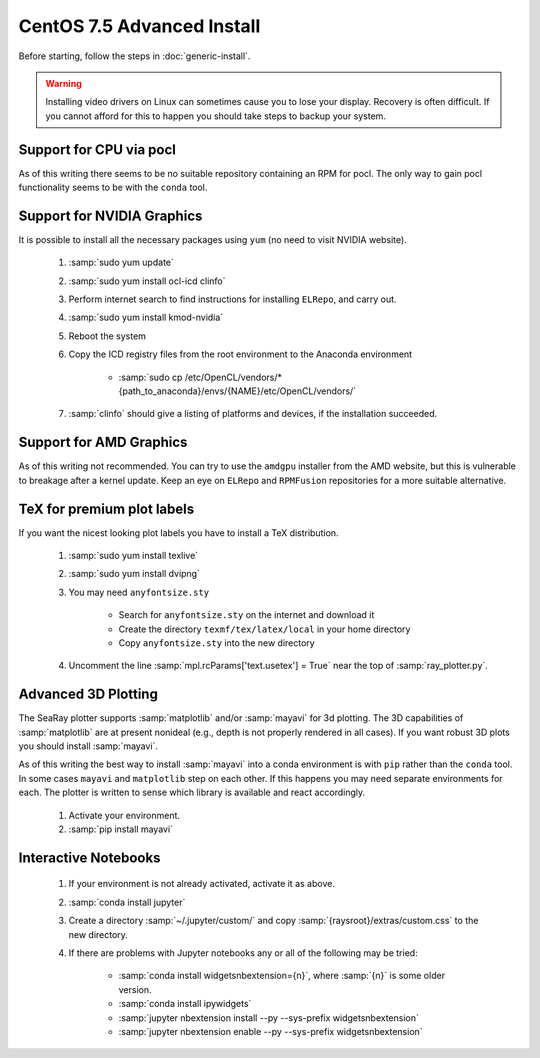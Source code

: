 CentOS 7.5 Advanced Install
=============================

Before starting, follow the steps in :doc:`generic-install`.

.. Warning::

	Installing video drivers on Linux can sometimes cause you to lose your display.  Recovery is often difficult.  If you cannot afford for this to happen you should take steps to backup your system.

Support for CPU via pocl
-------------------------

As of this writing there seems to be no suitable repository containing an RPM for pocl.  The only way to gain pocl functionality seems to be with the ``conda`` tool.

Support for NVIDIA Graphics
----------------------------

It is possible to install all the necessary packages using ``yum`` (no need to visit NVIDIA website).

	#. :samp:`sudo yum update`
	#. :samp:`sudo yum install ocl-icd clinfo`
	#. Perform internet search to find instructions for installing ``ELRepo``, and carry out.
	#. :samp:`sudo yum install kmod-nvidia`
	#. Reboot the system
	#. Copy the ICD registry files from the root environment to the Anaconda environment

		* :samp:`sudo cp /etc/OpenCL/vendors/* {path_to_anaconda}/envs/{NAME}/etc/OpenCL/vendors/`

	#. :samp:`clinfo` should give a listing of platforms and devices, if the installation succeeded.

Support for AMD Graphics
-------------------------

As of this writing not recommended.  You can try to use the ``amdgpu`` installer from the AMD website, but this is vulnerable to breakage after a kernel update.  Keep an eye on ``ELRepo`` and ``RPMFusion`` repositories for a more suitable alternative.

TeX for premium plot labels
---------------------------

If you want the nicest looking plot labels you have to install a TeX distribution.

	#. :samp:`sudo yum install texlive`
	#. :samp:`sudo yum install dvipng`
	#. You may need ``anyfontsize.sty``

		* Search for ``anyfontsize.sty`` on the internet and download it
		* Create the directory ``texmf/tex/latex/local`` in your home directory
		* Copy ``anyfontsize.sty`` into the new directory

	#. Uncomment the line :samp:`mpl.rcParams['text.usetex'] = True` near the top of :samp:`ray_plotter.py`.

Advanced 3D Plotting
---------------------------

The SeaRay plotter supports :samp:`matplotlib` and/or :samp:`mayavi` for 3d plotting. The 3D capabilities of :samp:`matplotlib` are at present nonideal (e.g., depth is not properly rendered in all cases). If you want robust 3D plots you should install :samp:`mayavi`.

As of this writing the best way to install :samp:`mayavi` into a conda environment is with ``pip`` rather than the ``conda`` tool.  In some cases ``mayavi`` and ``matplotlib`` step on each other.  If this happens you may need separate environments for each.  The plotter is written to sense which library is available and react accordingly.

	#. Activate your environment.
	#. :samp:`pip install mayavi`

Interactive Notebooks
----------------------

	#. If your environment is not already activated, activate it as above.
	#. :samp:`conda install jupyter`
	#. Create a directory :samp:`~/.jupyter/custom/` and copy :samp:`{raysroot}/extras/custom.css` to the new directory.
	#. If there are problems with Jupyter notebooks any or all of the following may be tried:

		* :samp:`conda install widgetsnbextension={n}`, where :samp:`{n}` is some older version.
		* :samp:`conda install ipywidgets`
		* :samp:`jupyter nbextension install --py --sys-prefix widgetsnbextension`
		* :samp:`jupyter nbextension enable --py --sys-prefix widgetsnbextension`
